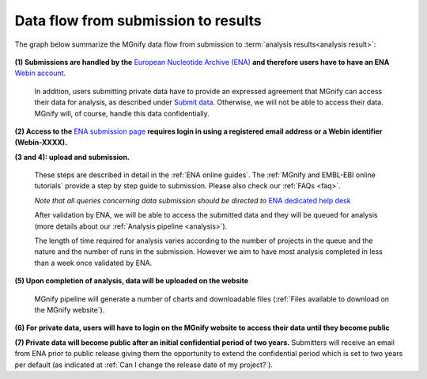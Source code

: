 ------------------------------------
Data flow from submission to results
------------------------------------

The graph below summarize the MGnify data flow from submission to :term:`analysis results<analysis result>`:

.. figure:: images/submit_graph_08_web032.png
  :scale: 50 %
.. https://stackoverflow.com/questions/12297493/why-does-image-scale-not-work-in-restructuredtext-when-generating-html-files

**(1) Submissions are handled by the** `European Nucleotide Archive (ENA) <https://www.ebi.ac.uk/ena/>`_ **and therefore users have to have an ENA** `Webin account <https://www.ebi.ac.uk/ena/submit/sra/>`_.

  In addition, users submitting private data have to provide an expressed agreement that MGnify can access their data for analysis, as described under `Submit data <https://www.ebi.ac.uk/metagenomics/submit>`_. Otherwise, we will not be able to access their data. MGnify will, of course, handle this data confidentially.

**(2) Access to the** `ENA submission page <https://www.ebi.ac.uk/ena/submit/sra/>`_ **requires login in using a registered email address or a Webin identifier (Webin-XXXX).**

**(3 and 4): upload and submission.**

  These steps are described in detail in the :ref:`ENA online guides`. The :ref:`MGnify and EMBL-EBI online tutorials` provide a step by step guide to submission. Please also check our :ref:`FAQs <faq>`.

  *Note that all queries concerning data submission should be directed to* `ENA dedicated help desk <https://www.ebi.ac.uk/ena/browser/support>`_

  After validation by ENA, we will be able to access the submitted data and they will be queued for analysis (more details about our :ref:`Analysis pipeline <analysis>`).

  The length of time required for analysis varies according to the number of projects in the queue and the nature and the number of runs in the submission. However we aim to have most analysis completed in less than a week once validated by ENA.

**(5) Upon completion of analysis, data will be uploaded on the website**

  MGnify pipeline will generate a number of charts and downloadable files (:ref:`Files available to download on the MGnify website`).

**(6) For private data, users will have to login on the MGnify website to access their data until they become public**

**(7) Private data will become public after an initial confidential period of two years.**
Submitters will receive an email from ENA prior to public release giving them the opportunity to extend the confidential period which is set to two years per default (as indicated at :ref:`Can I change the release date of my project?`).
